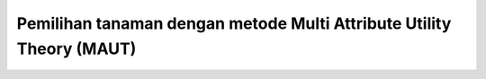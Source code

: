 *******************************************************************
Pemilihan tanaman dengan metode Multi Attribute Utility Theory (MAUT)
*******************************************************************